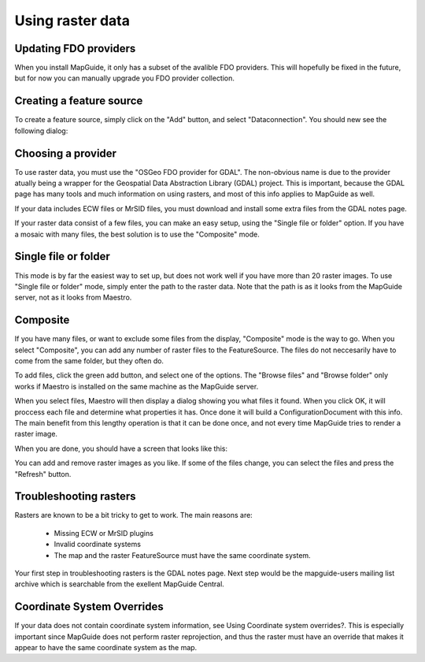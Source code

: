 Using raster data
-----------------

Updating FDO providers
======================

When you install MapGuide, it only has a subset of the avalible FDO providers. This will hopefully be fixed in the future, but for now you can manually upgrade you FDO provider collection.

Creating a feature source
=========================

To create a feature source, simply click on the "Add" button, and select "Dataconnection". You should new see the following dialog:

.. image:: images/ProviderSelection.png

Choosing a provider
===================

To use raster data, you must use the "OSGeo FDO provider for GDAL". The non-obvious name is due to the provider atually being a wrapper for the Geospatial Data Abstraction Library (GDAL) project. This is important, because the GDAL page has many tools and much information on using rasters, and most of this info applies to MapGuide as well.

If your data includes ECW files or MrSID files, you must download and install some extra files from the GDAL notes page.

If your raster data consist of a few files, you can make an easy setup, using the "Single file or folder" option. If you have a mosaic with many files, the best solution is to use the "Composite" mode.

Single file or folder
=====================

This mode is by far the easiest way to set up, but does not work well if you have more than 20 raster images. To use "Single file or folder" mode, simply enter the path to the raster data. Note that the path is as it looks from the MapGuide server, not as it looks from Maestro.

.. image:: images/rasterSingleFile.png

Composite
=========

If you have many files, or want to exclude some files from the display, "Composite" mode is the way to go. When you select "Composite", you can add any number of raster files to the FeatureSource. The files do not neccesarily have to come from the same folder, but they often do.

To add files, click the green add button, and select one of the options. The "Browse files" and "Browse folder" only works if Maestro is installed on the same machine as the MapGuide server.

When you select files, Maestro will then display a dialog showing you what files it found. When you click OK, it will proccess each file and determine what properties it has. Once done it will build a ConfigurationDocument with this info. The main benefit from this lengthy operation is that it can be done once, and not every time MapGuide tries to render a raster image.

.. image:: images/rasterComposite.png

When you are done, you should have a screen that looks like this: 

You can add and remove raster images as you like. If some of the files change, you can select the files and press the "Refresh" button.

Troubleshooting rasters
=======================

Rasters are known to be a bit tricky to get to work. The main reasons are:

 * Missing ECW or MrSID plugins
 * Invalid coordinate systems
 * The map and the raster FeatureSource must have the same coordinate system.
 
Your first step in troubleshooting rasters is the GDAL notes page. Next step would be the mapguide-users mailing list archive which is searchable from the exellent MapGuide Central.

Coordinate System Overrides
===========================

If your data does not contain coordinate system information, see Using Coordinate system overrides?. This is especially important since MapGuide does not perform raster reprojection, and thus the raster must have an override that makes it appear to have the same coordinate system as the map.

